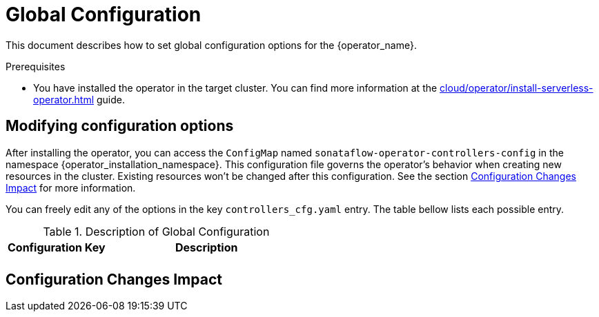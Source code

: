 = Global Configuration
:compat-mode!:
// Metadata:
:description: Global Configuration {operator_name} for cluster admins
:keywords: sonataflow, workflow, serverless, operator, kubernetes, minikube, openshift, containers, configuration
// links

This document describes how to set global configuration options for the {operator_name}.

.Prerequisites
* You have installed the operator in the target cluster. You can find more information at the xref:cloud/operator/install-serverless-operator.adoc[] guide.

== Modifying configuration options

After installing the operator, you can access the `ConfigMap` named `sonataflow-operator-controllers-config` in the namespace {operator_installation_namespace}.
This configuration file governs the operator's behavior when creating new resources in the cluster. Existing resources won't be changed after this configuration.
See the section <<config-changes>> for more information.

You can freely edit any of the options in the key `controllers_cfg.yaml` entry. The table bellow lists each possible entry.

.Description of Global Configuration
[cols="1,2"]
|===
|Configuration Key | Description

| 
|

|===

[#config-changes]
== Configuration Changes Impact
